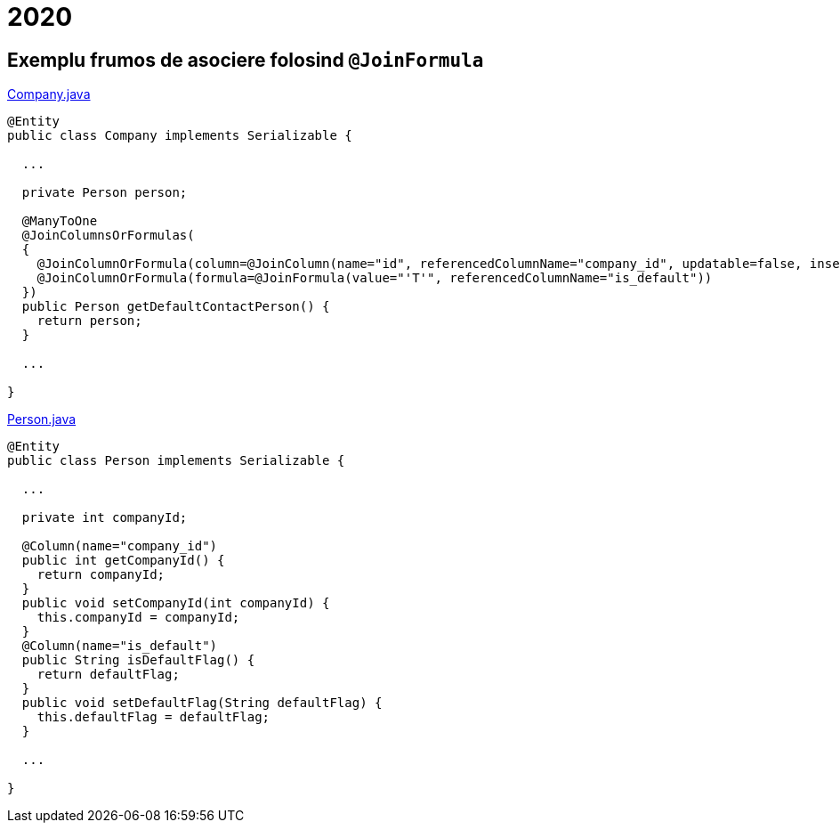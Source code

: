 = 2020

== Exemplu frumos de asociere folosind `@JoinFormula`

.https://github.com/mjiderhamn/hibernate-core/blob/master/hibernate-core/src/matrix/java/org/hibernate/test/annotations/manytoonewithformula/Company.java[Company.java]
----
@Entity
public class Company implements Serializable {

  ...

  private Person person;

  @ManyToOne
  @JoinColumnsOrFormulas(
  {
    @JoinColumnOrFormula(column=@JoinColumn(name="id", referencedColumnName="company_id", updatable=false, insertable=false)),
    @JoinColumnOrFormula(formula=@JoinFormula(value="'T'", referencedColumnName="is_default"))
  })
  public Person getDefaultContactPerson() {
    return person;
  }

  ...

}
----

.https://github.com/mjiderhamn/hibernate-core/blob/master/hibernate-core/src/matrix/java/org/hibernate/test/annotations/manytoonewithformula/Person.java[Person.java]
----
@Entity
public class Person implements Serializable {

  ...

  private int companyId;

  @Column(name="company_id")
  public int getCompanyId() {
    return companyId;
  }
  public void setCompanyId(int companyId) {
    this.companyId = companyId;
  }
  @Column(name="is_default")
  public String isDefaultFlag() {
    return defaultFlag;
  }
  public void setDefaultFlag(String defaultFlag) {
    this.defaultFlag = defaultFlag;
  }

  ...

}
----

